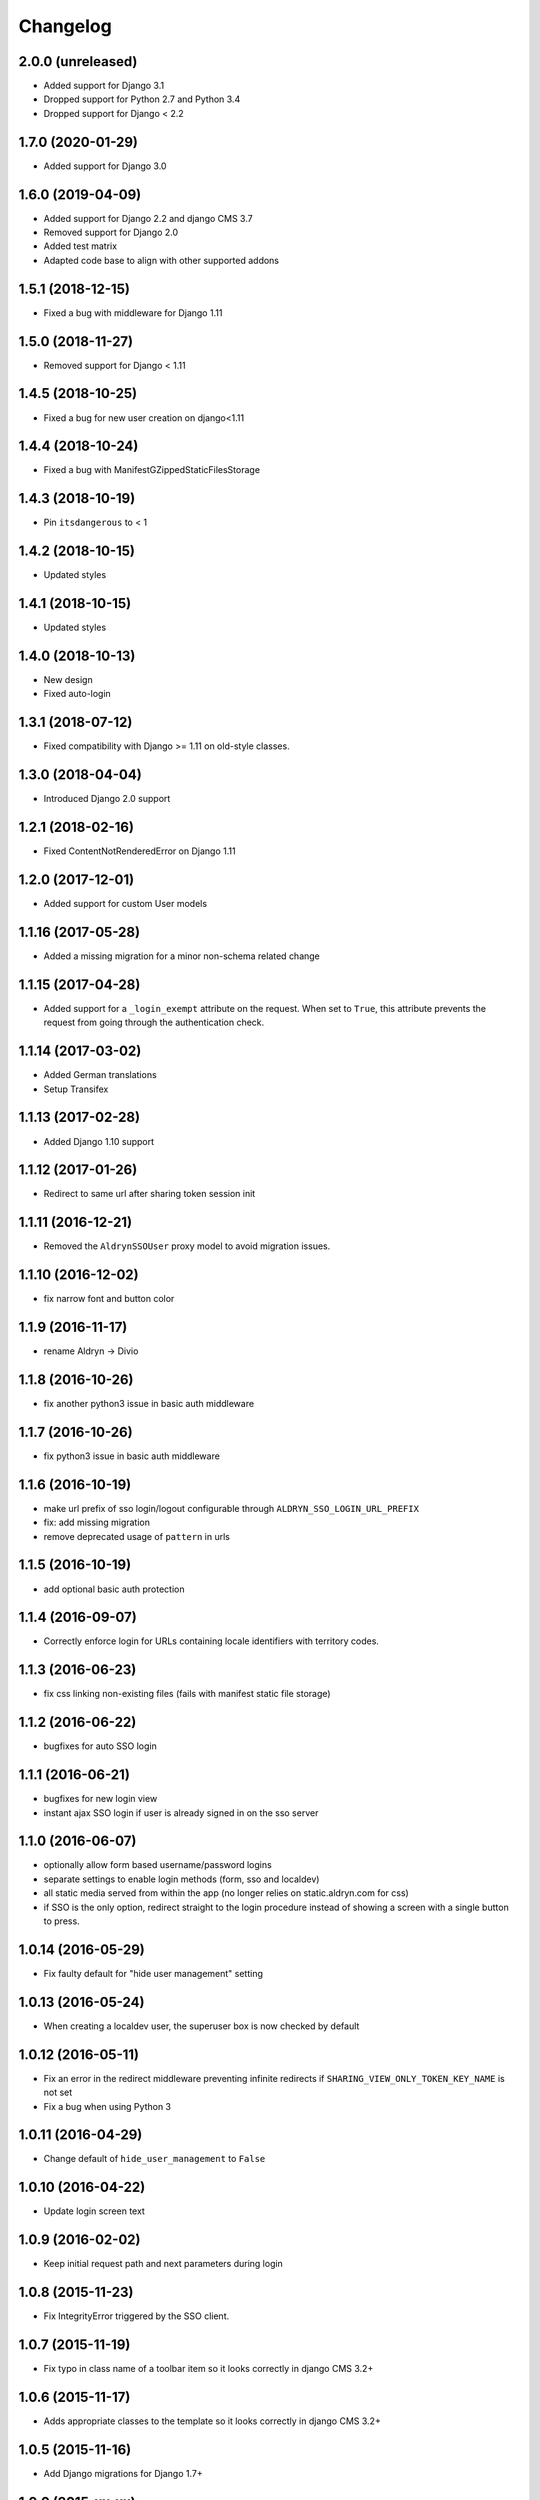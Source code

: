 =========
Changelog
=========


2.0.0 (unreleased)
==================

* Added support for Django 3.1
* Dropped support for Python 2.7 and Python 3.4
* Dropped support for Django < 2.2


1.7.0 (2020-01-29)
==================

* Added support for Django 3.0


1.6.0 (2019-04-09)
==================

* Added support for Django 2.2 and django CMS 3.7
* Removed support for Django 2.0
* Added test matrix
* Adapted code base to align with other supported addons


1.5.1 (2018-12-15)
==================

* Fixed a bug with middleware for Django 1.11


1.5.0 (2018-11-27)
==================

* Removed support for Django < 1.11


1.4.5 (2018-10-25)
==================

* Fixed a bug for new user creation on django<1.11


1.4.4 (2018-10-24)
==================

* Fixed a bug with ManifestGZippedStaticFilesStorage


1.4.3 (2018-10-19)
==================

* Pin ``itsdangerous`` to < 1


1.4.2 (2018-10-15)
==================

* Updated styles


1.4.1 (2018-10-15)
==================

* Updated styles


1.4.0 (2018-10-13)
==================

* New design
* Fixed auto-login


1.3.1 (2018-07-12)
==================

* Fixed compatibility with Django >= 1.11 on old-style classes.


1.3.0 (2018-04-04)
==================

* Introduced Django 2.0 support


1.2.1 (2018-02-16)
==================

* Fixed ContentNotRenderedError on Django 1.11


1.2.0 (2017-12-01)
==================

* Added support for custom User models


1.1.16 (2017-05-28)
===================

* Added a missing migration for a minor non-schema related change


1.1.15 (2017-04-28)
===================

* Added support for a ``_login_exempt`` attribute on the request.
  When set to ``True``, this attribute prevents the request from going through
  the authentication check.


1.1.14 (2017-03-02)
===================

* Added German translations
* Setup Transifex


1.1.13 (2017-02-28)
===================

* Added Django 1.10 support


1.1.12 (2017-01-26)
===================

* Redirect to same url after sharing token session init


1.1.11 (2016-12-21)
===================

* Removed the ``AldrynSSOUser`` proxy model to avoid migration issues.


1.1.10 (2016-12-02)
===================

* fix narrow font and button color


1.1.9 (2016-11-17)
==================

* rename Aldryn -> Divio


1.1.8 (2016-10-26)
==================

* fix another python3 issue in basic auth middleware


1.1.7 (2016-10-26)
==================

* fix python3 issue in basic auth middleware


1.1.6 (2016-10-19)
==================

* make url prefix of sso login/logout configurable through ``ALDRYN_SSO_LOGIN_URL_PREFIX``
* fix: add missing migration
* remove deprecated usage of ``pattern`` in urls


1.1.5 (2016-10-19)
==================

* add optional basic auth protection


1.1.4 (2016-09-07)
==================

* Correctly enforce login for URLs containing locale identifiers with territory codes.


1.1.3 (2016-06-23)
==================

* fix css linking non-existing files (fails with manifest static file storage)

1.1.2 (2016-06-22)
==================

* bugfixes for auto SSO login


1.1.1 (2016-06-21)
==================

* bugfixes for new login view
* instant ajax SSO login if user is already signed in on the sso server


1.1.0 (2016-06-07)
==================

* optionally allow form based username/password logins
* separate settings to enable login methods (form, sso and localdev)
* all static media served from within the app
  (no longer relies on static.aldryn.com for css)
* if SSO is the only option, redirect straight to the login procedure instead of
  showing a screen with a single button to press.


1.0.14 (2016-05-29)
===================

* Fix faulty default for "hide user management" setting


1.0.13 (2016-05-24)
===================

* When creating a localdev user, the superuser box is now checked by default


1.0.12 (2016-05-11)
===================

* Fix an error in the redirect middleware preventing infinite redirects if ``SHARING_VIEW_ONLY_TOKEN_KEY_NAME`` is not set
* Fix a bug when using Python 3


1.0.11 (2016-04-29)
===================

* Change default of ``hide_user_management`` to ``False``


1.0.10 (2016-04-22)
===================

* Update login screen text


1.0.9 (2016-02-02)
==================

* Keep initial request path and next parameters during login


1.0.8 (2015-11-23)
==================

* Fix IntegrityError triggered by the SSO client.


1.0.7 (2015-11-19)
==================

* Fix typo in class name of a toolbar item so it looks correctly in django CMS 3.2+


1.0.6 (2015-11-17)
==================

* Adds appropriate classes to the template so it looks correctly in django CMS 3.2+


1.0.5 (2015-11-16)
==================

* Add Django migrations for Django 1.7+


1.0.0 (2015-xx-xx)
==================

* Initial release
